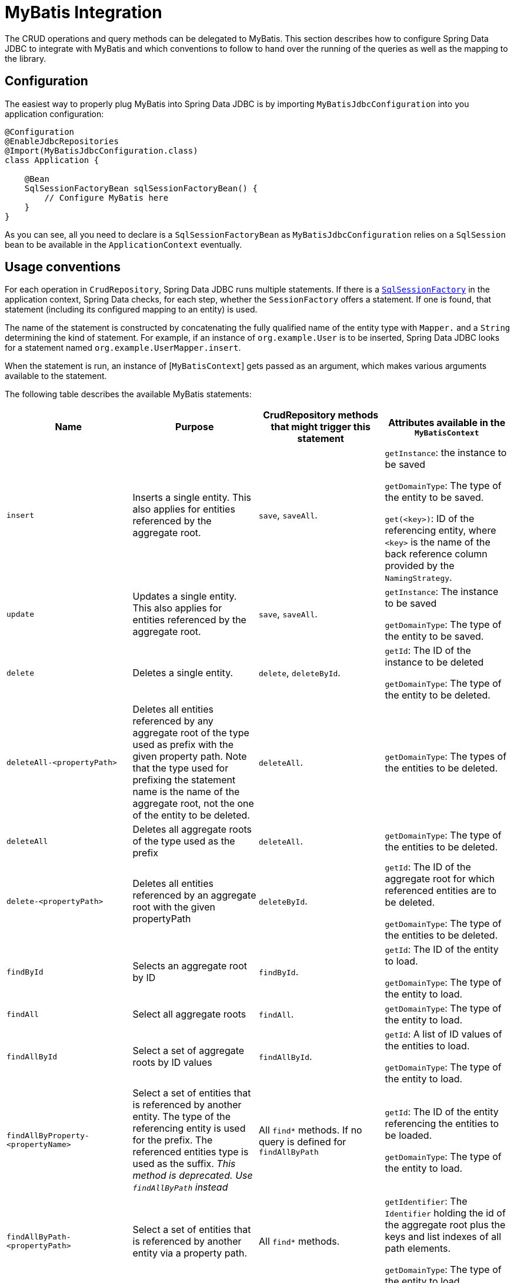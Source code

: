 [[jdbc.mybatis]]
= MyBatis Integration

The CRUD operations and query methods can be delegated to MyBatis.
This section describes how to configure Spring Data JDBC to integrate with MyBatis and which conventions to follow to hand over the running of the queries as well as the mapping to the library.

[[jdbc.mybatis.configuration]]
== Configuration

The easiest way to properly plug MyBatis into Spring Data JDBC is by importing `MyBatisJdbcConfiguration` into you application configuration:

[source,java]
----
@Configuration
@EnableJdbcRepositories
@Import(MyBatisJdbcConfiguration.class)
class Application {

    @Bean
    SqlSessionFactoryBean sqlSessionFactoryBean() {
        // Configure MyBatis here
    }
}
----

As you can see, all you need to declare is a `SqlSessionFactoryBean` as `MyBatisJdbcConfiguration` relies on a `SqlSession` bean to be available in the `ApplicationContext` eventually.

[[jdbc.mybatis.conventions]]
== Usage conventions

For each operation in `CrudRepository`, Spring Data JDBC runs multiple statements.
If there is a https://github.com/mybatis/mybatis-3/blob/master/src/main/java/org/apache/ibatis/session/SqlSessionFactory.java[`SqlSessionFactory`] in the application context, Spring Data checks, for each step, whether the `SessionFactory` offers a statement.
If one is found, that statement (including its configured mapping to an entity) is used.

The name of the statement is constructed by concatenating the fully qualified name of the entity type with `Mapper.` and a `String` determining the kind of statement.
For example, if an instance of `org.example.User` is to be inserted, Spring Data JDBC looks for a statement named `org.example.UserMapper.insert`.

When the statement is run, an instance of [`MyBatisContext`] gets passed as an argument, which makes various arguments available to the statement.

The following table describes the available MyBatis statements:

[cols="default,default,default,asciidoc"]
|===
| Name | Purpose | CrudRepository methods that might trigger this statement | Attributes available in the `MyBatisContext`

| `insert` | Inserts a single entity. This also applies for entities referenced by the aggregate root. | `save`, `saveAll`. |
`getInstance`: the instance to be saved

`getDomainType`: The type of the entity to be saved.

`get(<key>)`: ID of the referencing entity, where `<key>` is the name of the back reference column provided by the `NamingStrategy`.


| `update` | Updates a single entity. This also applies for entities referenced by the aggregate root. | `save`, `saveAll`.|
`getInstance`: The instance to be saved

`getDomainType`: The type of the entity to be saved.

| `delete` | Deletes a single entity. | `delete`, `deleteById`.|
`getId`: The ID of the instance to be deleted

`getDomainType`: The type of the entity to be deleted.

| `deleteAll-<propertyPath>` | Deletes all entities referenced by any aggregate root of the type used as prefix with the given property path.
Note that the type used for prefixing the statement name is the name of the aggregate root, not the one of the entity to be deleted. | `deleteAll`.|

`getDomainType`: The types of the entities to be deleted.

| `deleteAll` | Deletes all aggregate roots of the type used as the prefix | `deleteAll`.|

`getDomainType`: The type of the entities to be deleted.

| `delete-<propertyPath>` | Deletes all entities referenced by an aggregate root with the given propertyPath | `deleteById`.|

`getId`: The ID of the aggregate root for which referenced entities are to be deleted.

`getDomainType`: The type of the entities to be deleted.

| `findById` | Selects an aggregate root by ID | `findById`.|

`getId`: The ID of the entity to load.

`getDomainType`: The type of the entity to load.

| `findAll` | Select all aggregate roots | `findAll`.|

`getDomainType`: The type of the entity to load.

| `findAllById` | Select a set of aggregate roots by ID values | `findAllById`.|

`getId`: A list of ID values of the entities to load.

`getDomainType`: The type of the entity to load.

| `findAllByProperty-<propertyName>` | Select a set of entities that is referenced by another entity. The type of the referencing entity is used for the prefix. The referenced entities type is used as the suffix. _This method is deprecated. Use `findAllByPath` instead_ | All `find*` methods. If no query is defined for `findAllByPath`|

`getId`: The ID of the entity referencing the entities to be loaded.

`getDomainType`: The type of the entity to load.


| `findAllByPath-<propertyPath>` | Select a set of entities that is referenced by another entity via a property path. | All `find*` methods.|

`getIdentifier`: The `Identifier` holding the id of the aggregate root plus the keys and list indexes of all path elements.

`getDomainType`: The type of the entity to load.

| `findAllSorted` | Select all aggregate roots, sorted | `findAll(Sort)`.|

`getSort`: The sorting specification.

| `findAllPaged` | Select a page of aggregate roots, optionally sorted | `findAll(Page)`.|

`getPageable`: The paging specification.

| `count` | Count the number of aggregate root of the type used as prefix | `count` |

`getDomainType`: The type of aggregate roots to count.
|===

